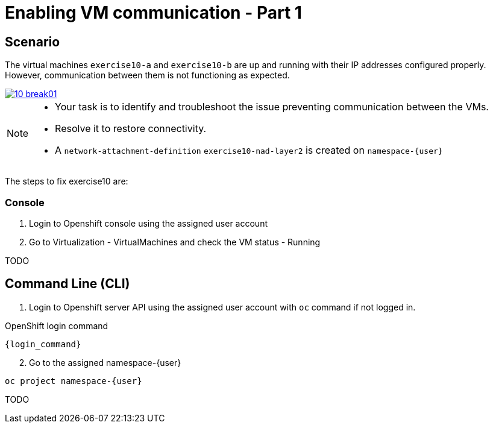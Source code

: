 [#fix]
= Enabling VM communication - Part 1

== Scenario

The virtual machines `exercise10-a` and `exercise10-b` are up and running with their IP addresses configured properly. However, communication between them is not functioning as expected.

++++
<a href="_images/exercise10/10-break01.png" target="_blank" class="popup">
++++
image::exercise10/10-break01.png[]
++++
</a>
++++

[NOTE]
====
* Your task is to identify and troubleshoot the issue preventing communication between the VMs. 
* Resolve it to restore connectivity.
* A `network-attachment-definition` `exercise10-nad-layer2` is created on `namespace-{user}`
====

The steps to fix exercise10 are:

=== Console
1. Login to Openshift console using the assigned user account

2. Go to Virtualization - VirtualMachines and check the VM status - Running

TODO

== Command Line (CLI)

1. Login to Openshift server API using the assigned user account with `oc` command if not logged in.

.OpenShift login command
[source,sh,role=execute,subs="attributes"]
----
{login_command}
----

[start=2]
2. Go to the assigned namespace-{user}

[source,sh,role=execute,subs="attributes"]
----
oc project namespace-{user}
----

TODO